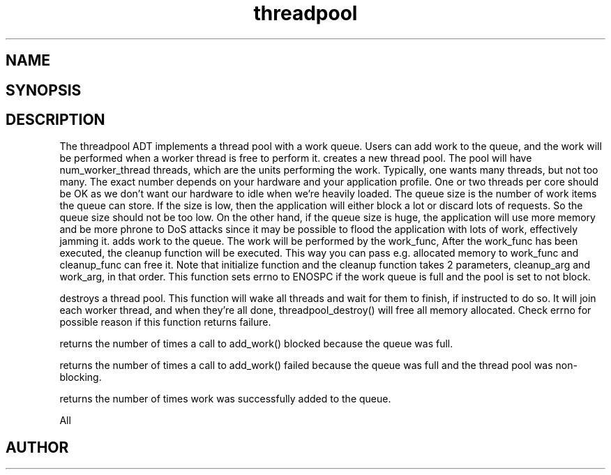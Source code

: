 .TH threadpool 3
.SH NAME
.Nm threadpool
.Nd General purpose threadpool ADT
.SH SYNOPSIS
.Fd #include <threadpool.h>
.Fo "threadpool threadpool_new"
.Fa "size_t num_worker_threads"
.Fa "size_t max_queue_size"
.Fa "bool block_when_full"
.Fc
.Fo "status_t threadpool_add_work"
.Fa "threadpool tp"
.Fa "void (*initialize)(void*, void*)"
.Fa "void *initialize_arg"
.Fa "void* (*work_func)(void*)"
.Fa "void* work_arg"
.Fa "void (*cleanup_func)(void*, void*)"
.Fa "void* cleanup_arg"
.Fc
.Fo "status_t threadpool_destroy"
.Fa "threadpool tp"
.Fa "bool finish"
.Fc
.Fo "unsigned long threadpool_sum_blocked"
.Fa "threadpool p"
.Fc
.Fo "unsigned long threadpool_sum_discarded"
.Fa "threadpool p"
.Fc
.Fo "unsigned long threadpool_sum_added"
.Fa "threadpool p"
.Fc
.SH DESCRIPTION
The threadpool ADT implements a thread pool with a work queue. Users
can add work to the queue, and the work will be performed when 
a worker thread is free to perform it. 
.Pp
.Nm threadpool_create()
creates a new thread pool. The pool will have num_worker_thread
threads, which are the units performing the work. Typically, one
wants many threads, but not too many. The exact number depends on
your hardware and your application profile. One or two threads per
core should be OK as we don't want our hardware to idle when we're
heavily loaded.
.Pp
The queue size is the number of work items the queue can store. If
the size is low, then the application will either block a lot or
discard lots of requests. So the queue size should not be too low.
.Pp
On the other hand, if the queue size is huge, the application will
use more memory and be more phrone to DoS attacks since it may be possible
to flood the application with lots of work, effectively jamming it.
.Pp
.Nm threadpool_add_work()
adds work to the queue. The work will be performed by the work_func,
After the work_func has been executed, the cleanup function will
be executed. This way you can pass e.g. allocated memory to work_func
and cleanup_func can free it.
.Pp
Note that initialize function and the cleanup function takes 2 parameters,
cleanup_arg and work_arg, in that order.
.Pp
This function sets errno to ENOSPC if the work queue is full and
the pool is set to not block.

.Nm threadpool_destroy()
destroys a thread pool. This function will wake all threads and
wait for them to finish, if instructed to do so.
.Pp
It will join each worker thread, and when
they're all done, threadpool_destroy() will free all memory allocated.
.Pp
Check errno for possible reason if this function returns failure.

.Nm threadpool_sum_blocked()
returns the number of times a call to add_work() blocked because
the queue was full.

.Nm threadpool_sum_discarded()
returns the number of times a call to add_work() failed because the
queue was full and the thread pool was non-blocking. 

.Nm threadpool_sum_added()
returns the number of times work was successfully added to the queue.
 
All
.SH AUTHOR
.An B. Augestad, bjorn.augestad@gmail.com
